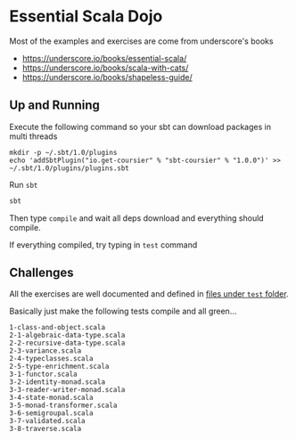 * Essential Scala Dojo

Most of the examples and exercises are come from underscore's books 

- https://underscore.io/books/essential-scala/
- https://underscore.io/books/scala-with-cats/
- https://underscore.io/books/shapeless-guide/

** Up and Running
Execute the following command so your sbt can download packages in multi threads

#+BEGIN_SRC shell-script
mkdir -p ~/.sbt/1.0/plugins
echo 'addSbtPlugin("io.get-coursier" % "sbt-coursier" % "1.0.0")' >> ~/.sbt/1.0/plugins/plugins.sbt
#+END_SRC

Run =sbt=
#+BEGIN_SRC sh
sbt
#+END_SRC

Then type =compile= and wait all deps download and everything should compile.

If everything compiled, try typing in =test= command

** Challenges

All the exercises are well documented and defined in [[https://github.com/jcouyang/scala-dojo/tree/master/src/test/scala][files under =test= folder]].

Basically just make the following tests compile and all green...

#+BEGIN_EXAMPLE
1-class-and-object.scala
2-1-algebraic-data-type.scala
2-2-recursive-data-type.scala
2-3-variance.scala
2-4-typeclasses.scala
2-5-type-enrichment.scala
3-1-functor.scala
3-2-identity-monad.scala
3-3-reader-writer-monad.scala
3-4-state-monad.scala
3-5-monad-transformer.scala
3-6-semigroupal.scala
3-7-validated.scala
3-8-traverse.scala
#+END_EXAMPLE
